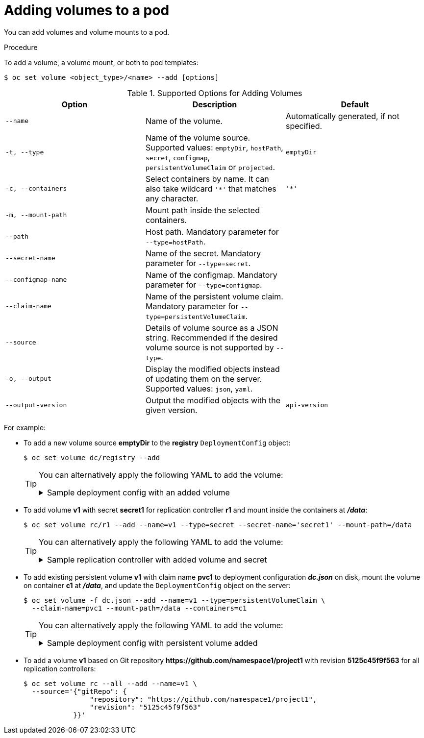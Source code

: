 // Module included in the following assemblies:
//
// * nodes/nodes-containers-volumes.adoc

[id="nodes-containers-volumes-adding_{context}"]
= Adding volumes to a pod

You can add volumes and volume mounts to a pod.

.Procedure

To add a volume, a volume mount, or both to pod templates:

[source,terminal]
----
$ oc set volume <object_type>/<name> --add [options]
----

.Supported Options for Adding Volumes
[cols="3a*",options="header"]
|===

|Option |Description |Default

|`--name`
|Name of the volume.
|Automatically generated, if not specified.

|`-t, --type`
|Name of the volume source. Supported values: `emptyDir`, `hostPath`, `secret`,
`configmap`, `persistentVolumeClaim` or `projected`.
|`emptyDir`

|`-c, --containers`
|Select containers by name. It can also take wildcard `'*'` that matches any
character.
|`'*'`

|`-m, --mount-path`
|Mount path inside the selected containers.
|

|`--path`
|Host path. Mandatory parameter for `--type=hostPath`.
|

|`--secret-name`
|Name of the secret. Mandatory parameter for `--type=secret`.
|

|`--configmap-name`
|Name of the configmap. Mandatory parameter for `--type=configmap`.
|

|`--claim-name`
|Name of the persistent volume claim. Mandatory parameter for
`--type=persistentVolumeClaim`.
|

|`--source`
|Details of volume source as a JSON string. Recommended if the desired volume
source is not supported by `--type`.
|

|`-o, --output`
|Display the modified objects instead of updating them on the server. Supported
values: `json`, `yaml`.
|

|`--output-version`
|Output the modified objects with the given version.
|`api-version`
|===


For example:

* To add a new volume source *emptyDir* to the *registry* `DeploymentConfig` object:
+
[source,terminal]
----
$ oc set volume dc/registry --add
----
+
[TIP]
====
You can alternatively apply the following YAML to add the volume:

.Sample deployment config with an added volume
[%collapsible]
=====
[source,yaml]
----
kind: DeploymentConfig
apiVersion: apps.openshift.io/v1
metadata:
  name: registry
  namespace: registry
spec:
  replicas: 3
  selector:
    app: httpd
  template:
    metadata:
      labels:
        app: httpd
    spec:
      volumes: <1>
        - name: volume-pppsw
          emptyDir: {}
      containers:
        - name: httpd
          image: >-
            image-registry.openshift-image-registry.svc:5000/openshift/httpd:latest
          ports:
            - containerPort: 8080
              protocol: TCP
----
<1> Add the volume source *emptyDir*.
=====
====

* To add volume *v1* with secret *secret1* for replication controller *r1* and mount
inside the containers at *_/data_*:
+
[source,terminal]
----
$ oc set volume rc/r1 --add --name=v1 --type=secret --secret-name='secret1' --mount-path=/data
----
+
[TIP]
====
You can alternatively apply the following YAML to add the volume:

.Sample replication controller with added volume and secret
[%collapsible]
=====
[source,yaml]
----
kind: ReplicationController
apiVersion: v1
metadata:
  name: example-1
  namespace: example
spec:
  replicas: 0
  selector:
    app: httpd
    deployment: example-1
    deploymentconfig: example
  template:
    metadata:
      creationTimestamp: null
      labels:
        app: httpd
        deployment: example-1
        deploymentconfig: example
    spec:
      volumes: <1>
        - name: v1
          secret:
            secretName: secret1
            defaultMode: 420
      containers:
        - name: httpd
          image: >-
            image-registry.openshift-image-registry.svc:5000/openshift/httpd:latest
          volumeMounts: <2>
            - name: v1
              mountPath: /data
----
<1> Add the volume and secret.
<2> Add the container mount path.
=====
====

* To add existing persistent volume *v1* with claim name *pvc1* to deployment
configuration *_dc.json_* on disk, mount the volume on container *c1* at
*_/data_*, and update the `DeploymentConfig` object on the server:
+
[source,terminal]
----
$ oc set volume -f dc.json --add --name=v1 --type=persistentVolumeClaim \
  --claim-name=pvc1 --mount-path=/data --containers=c1
----
+
[TIP]
====
You can alternatively apply the following YAML to add the volume:

.Sample deployment config with persistent volume added
[%collapsible]
=====
[source,yaml]
----
kind: DeploymentConfig
apiVersion: apps.openshift.io/v1
metadata:
  name: example
  namespace: example
spec:
  replicas: 3
  selector:
    app: httpd
  template:
    metadata:
      labels:
        app: httpd
    spec:
      volumes:
        - name: volume-pppsw
          emptyDir: {}
        - name: v1 <1>
          persistentVolumeClaim:
            claimName: pvc1
      containers:
        - name: httpd
          image: >-
            image-registry.openshift-image-registry.svc:5000/openshift/httpd:latest
          ports:
            - containerPort: 8080
              protocol: TCP
          volumeMounts: <2>
            - name: v1
              mountPath: /data
----
<1> Add the persistent volume claim named `pvc1.
<2> Add the container mount path.
=====
====

* To add a volume *v1* based on Git repository
*$$https://github.com/namespace1/project1$$* with revision *5125c45f9f563* for
all replication controllers:
+
[source,terminal]
----
$ oc set volume rc --all --add --name=v1 \
  --source='{"gitRepo": {
                "repository": "https://github.com/namespace1/project1",
                "revision": "5125c45f9f563"
            }}'
----
